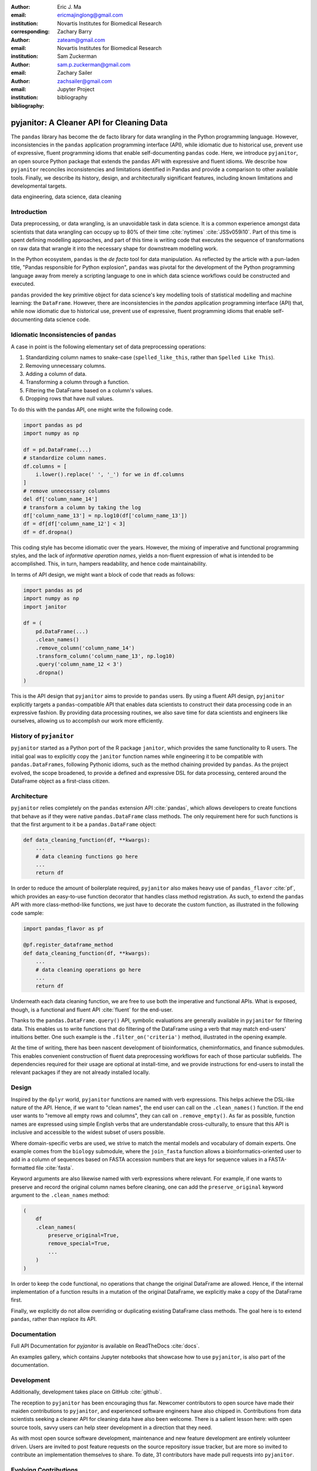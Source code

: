 :author: Eric J. Ma
:email: ericmajinglong@gmail.com
:institution: Novartis Institutes for Biomedical Research
:corresponding:

:author: Zachary Barry
:email: zateam@gmail.com
:institution: Novartis Institutes for Biomedical Research

:author: Sam Zuckerman
:email: sam.p.zuckerman@gmail.com

:author: Zachary Sailer
:email: zachsailer@gmail.com
:institution: Jupyter Project

:bibliography: bibliography


==========================================
pyjanitor: A Cleaner API for Cleaning Data
==========================================


.. class:: abstract

    The ``pandas`` library has become the de facto library for data wrangling
    in the Python programming language. However, inconsistencies in the
    ``pandas``  application programming interface (API), while idiomatic due to
    historical use, prevent use of expressive, fluent programming idioms that
    enable self-documenting ``pandas`` code. Here, we introduce ``pyjanitor``,
    an open source Python package that extends the ``pandas`` API with
    expressive and fluent idioms. We describe how ``pyjanitor`` reconciles
    inconsistencies and limitations identified in Pandas and provide a
    comparison to other available tools. Finally, we describe its history,
    design, and architecturally significant features, including known
    limitations and developmental targets.

.. class:: keywords

    data engineering, data science, data cleaning


Introduction
------------

Data preprocessing, or data wrangling, is an unavoidable task in data science.
It is a common experience amongst data scientists that data wrangling can
occupy up to 80% of their time :cite:`nytimes` :cite:`JSSv059i10`. Part of this
time is spent defining modelling approaches, and part of this time is writing
code that executes the sequence of transformations on raw data that wrangle it
into the necessary shape for downstream modelling work.

In the Python ecosystem, ``pandas`` is the *de facto* tool for data
manipulation. As reflected by the article with a pun-laden title, "Pandas
responsible for Python explosion", ``pandas`` was pivotal for the development
of the Python programming language away from merely a scripting language to
one in which data science workflows could be constructed and executed.

``pandas`` provided the key primitive object for data science's key modelling
tools of statistical modelling and machine learning: the ``DataFrame``.
However, there are inconsistencies in the `pandas` application programming
interface (API) that, while now idiomatic due to historical use, prevent use of
expressive, fluent programming idioms that enable self-documenting data science
code.

Idiomatic Inconsistencies of ``pandas``
---------------------------------------

A case in point is the following elementary set of data preprocessing
operations:

1.  Standardizing column names to snake-case (``spelled_like_this``, rather \
    than ``Spelled Like This``).
2.  Removing unnecessary columns.
3.  Adding a column of data.
4.  Transforming a column through a function.
5.  Filtering the DataFrame based on a column's values.
6.  Dropping rows that have null values.

To do this with the pandas API, one might write the following code.

.. code-block:: python

    import pandas as pd
    import numpy as np

    df = pd.DataFrame(...)
    # standardize column names.
    df.columns = [
        i.lower().replace(' ', '_') for we in df.columns
    ]
    # remove unnecessary columns
    del df['column_name_14']
    # transform a column by taking the log
    df['column_name_13'] = np.log10(df['column_name_13'])
    df = df[df['column_name_12'] < 3]
    df = df.dropna()

This coding style has become idiomatic over the years. However, the mixing of
imperative and functional programming styles, and the lack of
*informative operation names*, yields a non-fluent expression of what is
intended to be accomplished. This, in turn, hampers readability, and hence
code maintainability.

In terms of API design, we might want a block of code that reads as follows:

.. code-block:: python

    import pandas as pd
    import numpy as np
    import janitor

    df = (
        pd.DataFrame(...)
        .clean_names()
        .remove_column('column_name_14')
        .transform_column('column_name_13', np.log10)
        .query('column_name_12 < 3')
        .dropna()
    )

This is the API design that ``pyjanitor`` aims to provide to ``pandas`` users.
By using a fluent API design, ``pyjanitor`` explicitly targets a
``pandas``-compatible API that enables data scientists to construct their data
processing code in an expressive fashion. By providing data processing
routines, we also save time for data scientists and engineers like ourselves,
allowing us to accomplish our work more efficiently.

History of ``pyjanitor``
------------------------

``pyjanitor`` started as a Python port of the R package ``janitor``, which
provides the same functionality to R users. The initial goal was to explicitly
copy the ``janitor`` function names while engineering it to be compatible with
``pandas.DataFrames``, following Pythonic idioms, such as the method chaining
provided by ``pandas``. As the project evolved, the scope broadened, to provide
a defined and expressive DSL for data processing, centered around the DataFrame
object as a first-class citizen.

Architecture
------------

``pyjanitor`` relies completely on the ``pandas`` extension API :cite:`pandas`,
which allows developers to create functions that behave as if they were native
``pandas.DataFrame`` class methods. The only requirement here for such
functions is that the first argument to it be a ``pandas.DataFrame`` object:

.. code-block:: python

    def data_cleaning_function(df, **kwargs):
        ...
        # data cleaning functions go here
        ...
        return df

In order to reduce the amount of boilerplate required, ``pyjanitor`` also makes
heavy use of ``pandas_flavor`` :cite:`pf`, which provides an easy-to-use function
decorator that handles class method registration. As such, to extend the
``pandas`` API with more class-method-like functions, we just have to decorate
the custom function, as illustrated in the following code sample:

.. code-block:: python

    import pandas_flavor as pf

    @pf.register_dataframe_method
    def data_cleaning_function(df, **kwargs):
        ...
        # data cleaning operations go here
        ...
        return df

Underneath each data cleaning function, we are free to use both the imperative
and functional APIs. What is exposed, though, is a functional and fluent API
:cite:`fluent` for the end-user.

Thanks to the ``pandas.DataFrame.query()`` API, symbolic evaluations are
generally available in ``pyjanitor`` for filtering data. This enables us to
write functions that do filtering of the DataFrame using a verb that may
match end-users' intuitions better. One such example is the
``.filter_on('criteria')`` method, illustrated in the opening example.

At the time of writing, there has been nascent development of bioinformatics,
cheminformatics, and finance submodules. This enables convenient construction
of fluent data preprocessing workflows for each of those particular subfields.
The dependencies required for their usage are optional at install-time, and we
provide instructions for end-users to install the relevant packages if they are
not already installed locally.

Design
------

Inspired by the ``dplyr`` world, ``pyjanitor`` functions are named with verb
expressions. This helps achieve the DSL-like nature of the API. Hence, if we
want to "clean names", the end user can call on the ``.clean_names()``
function. If the end user wants to "remove all empty rows and columns", they
can call on ``.remove_empty()``. As far as possible, function names are
expressed using simple English verbs that are understandable cross-culturally,
to ensure that this API is inclusive and accessible to the widest subset of
users possible.

Where domain-specific verbs are used, we strive to match the
mental models and vocabulary of domain experts. One example comes from the
``biology`` submodule, where the ``join_fasta`` function allows a
bioinformatics-oriented user to add in a column of sequences based on FASTA
accession numbers that are keys for sequence values in a FASTA-formatted file
:cite:`fasta`.

Keyword arguments are also likewise named with verb expressions where relevant.
For example, if one wants to preserve and record the original column names
before cleaning, one can add the ``preserve_original`` keyword argument to the
``.clean_names`` method:

.. code-block:: python

    (
        df
        .clean_names(
            preserve_original=True,
            remove_special=True,
            ...
        )
    )

In order to keep the code functional, no operations that change the original
DataFrame are allowed. Hence, if the internal implementation of a function
results in a mutation of the original DataFrame, we explicitly make a copy of
the DataFrame first.

Finally, we explicitly do not allow overriding or duplicating existing
DataFrame class methods. The goal here is to extend ``pandas``, rather than
replace its API.

Documentation
-------------

Full API Documentation for `pyjanitor` is available on ReadTheDocs
:cite:`docs`.

An examples gallery, which contains Jupyter notebooks that showcase how to use
``pyjanitor``, is also part of the documentation.

Development
-----------

Additionally, development takes place on GitHub :cite:`github`.

The reception to ``pyjanitor`` has been encouraging thus far. Newcomer
contributors to open source have made their maiden contributions to
``pyjanitor``, and experienced software engineers have also chipped in.
Contributions from data scientists seeking a cleaner API for cleaning data
have also been welcome. There is a salient lesson here: with open source tools,
savvy users can help steer development in a direction that they need.

As with most open source software development, maintenance and new feature
development are entirely volunteer driven. Users are invited to post feature
requests on the source repository issue tracker, but are more so invited to
contribute an implementation themselves to share. To date, 31 contributors have
made pull requests into ``pyjanitor``.

Evolving Contributions
----------------------

In the spirit of being beginner-friendly, new contributions to the pyjanitor
library are encouraged to solve one and only one specific problem first, before
we figure out how to either (1) generalize the function use case, or (2)
generalize the implementation.

As an example, the commit history for ``clean_names()`` follows this pattern.
The initial implementation manually listed out every character to be replaced
by an underscore, in a DataFrame with a single column level. A later pull
request extended the implementation to multi-level columns, and the current
improved version uses regex string replacement. Each of these contributions
were made by first-time open source contributors.

The presence of a robust test suite with high test coverage enables us to
evolve the package while keeping existing functionality stable.

Other Related  Tools
--------------------

**janitor** :cite:`janitor`: This is the original source of inspiration for
``pyjanitor``, and the original creator of ``janitor`` is aware of
``pyjanitor``’s existence. A number of function names in ``janitor`` have
been directly copied over to ``pyjanitor`` and re-implemented in a
``pandas``-compatible syntax.

**dplyr** :cite:`dplyr`: The ``dplyr`` R package can be considered as "the
originator" for verb-based data processing syntax. ``janitor`` the R package
extends  ``dplyr``. It is available for use by Python users through ``rpy2``;
however, its primary usage audience is R users.

**pandas-ply** :cite:`pandas-ply`: This is a tool developed by Coursera, and
aims to provide the ``dplyr`` syntax to ``pandas`` users. One advantage that it
has over ``pyjanitor`` is that symbolic expressions can be used inside
functions, which  automatically get parsed into an appropriate lambda function
in Python. However, the number of verbs available is restricted to the
``dplyr`` set. As of 24 November 2018, development was last seen 3 years ago,
with 3 contributors to the project.

**dplython** :cite:`dplython`: Analogous to ``pandas-ply``, ``dplython`` also
aims to provide the ``dplyr`` syntax to `pandas` users. Development was last
seen 2 years ago as of 22 May 2019, with 8 contributors to the project.

**dfply** :cite:`dfply`: This is the most actively-developed, pandas-compatible
`dplyr` port. Its emphasis is on porting over the piping syntax to the pandas
world. From our study of its source code, in principle, every function there
can be wrapped with `pandas-flavor`'s `pf.register_dataframe_method` decorator,
thus bringing the most feature-complete implementation of `dplyr` verbs to the
`pandas` world. It does, however,  re-implement a number of ``pandas``
functions using ``dplyr`` names. This makes it distinct from the pyjanitor
project, where extension, rather than replacement, of existing ``pandas``
functionality is generally encouraged. Whether the developers are interested
in collaboration remains to be discussed. Development was last seen earlier in
the year (as of 22 May 2019), with 10 contributors to the project.

**plydata** :cite:`plydata`: Like the others mentioned before, ``plydata`` also
aims to provide the ``dplyr``-style data manipulation grammar to ``pandas``. It
also provides a *pipe*-like operator (``>>``), and features integration with
``plotnine``, a grammar of graphics plotting library for the Python programming
language. This project appears to be actively developed, with a total of 2
contributors to the project.

**kadro** :cite:`kadro`: Kadro uses a wrapper around ``pandas.DataFrame``
objects to provide ``dplyr``-style syntax. Development was last seen 2 years
ago, with 1 contributor to the project.

**pdpipe**  :cite:`pdpipe`: ``pdpipe`` provides a language for creating data
preprocessing pipelines that are turned into Python callables, through which a
DataFrame can be passed. Its design choice is to create fluent pipelines as
pre-declared functions that are chained, rather than as methods that are
tacked onto a DataFrame. Its programming paradigm is purely functional in this
respect. ``pdpipe`` is actively developed  (as of 22 May 2019), and with 3
contributors to the project.

Limitations of ``pyjanitor``
----------------------------

A current technical limitation of ``pyjanitor`` is the inability to
symbolically parse expression strings to perform column-wise transformations.
An example of a desired API might be:

.. code-block:: python

    df = (
        pd.DataFrame(...)
        .mutate(
            expression="column_name_12 + column_name_13",
            new_column_name="summation"
        )
    )

As of now, because symbolic parsing is unavailable, this fluent and declarative
syntax that is available to ``dplyr`` users is unavailable to ``pyjanitor``
users. We would welcome a contribution that enables this.

Extensions beyond ``pyjanitor``
-------------------------------

``pyjanitor`` does not aim to be the all-purpose data cleaning tool for all
subject domains. Apart from providing a library of generally useful data
manipulation and cleaning routines, one can also think of it as a catalyst
project for other specific domain applications. Following the verb-based
grammar, one can imagine even more specific domain terms.

For example, in our chemistry submodule, we have the following functions
implemented that aid in cheminformatics-oriented data science tasks:

- ``smiles2mol(df, col_name)``: to convert a column
  of smiles into RDKit :cite:`rdkit` mol objects.
- ``mol2graph(df, col_name)``: to convert a column of mol objects into NetworkX
  :cite:`networkx` graph objects.

As a further example, our bioinformatics-oriented functions for commonly-used
tasks currently include:

- ``to_fasta(df, col_name, file_name)``: exporting a column of sequences to a
  FASTA file
- ``compute_length(df, col_name, length_colname)``: to compute the length of a
  column of sequences.
- ``join_fasta(df, file_name, id_col, col_name)``: create a column that
  contains the string representation of a biological sequence, by "joining"
  in a FASTA file, mapping the string to a particular column that already has
  the sequence identifiers in it.

The general idea of calling on verb-based function names that method chain in a
*fluent* fashion can be applied in multiple domains. ``pyjanitor`` is by no
means the first application; it is our hope that this article inspires others
to develop domain-specific tools using the same ideas.

Acknowledgments
---------------

We would like to thank the users who have made contributions to ``pyjanitor``.
These contributions have included documentation enhancements, bug fixes,
development of tests, new functions, and new keyword arguments for functions.
The list of contributors, which we anticipate will grow over time, can be found
under ``AUTHORS.rst`` in the development repository.

We would also like to acknowledge the tremendous convenience provided by
``pandas-flavor``, which was developed by one of our co-authors, Dr. Zachary
Sailer.
